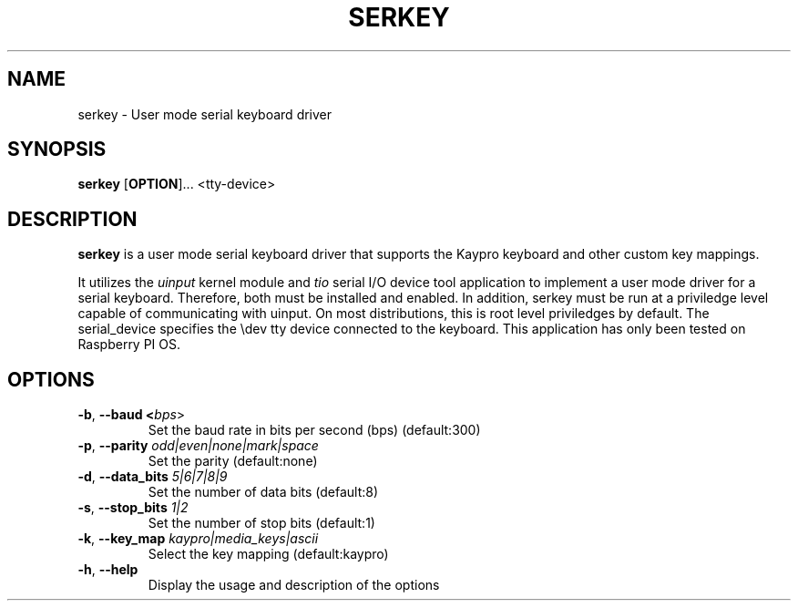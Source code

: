 .TH SERKEY 1
.SH NAME
serkey \- User mode serial keyboard driver
.SH SYNOPSIS
.B serkey
[\fBOPTION\fR]...
<tty-device>
.SH DESCRIPTION
.B serkey
is a user mode serial keyboard driver that supports the Kaypro keyboard and other custom key mappings.

It utilizes the \fIuinput\fR kernel module and \fItio\fR serial I/O device tool application to implement a user mode driver for a serial keyboard. Therefore, both must be installed and enabled. In addition, serkey must be run at a priviledge level capable of communicating with uinput. On most distributions, this is root level priviledges by default. The serial_device specifies the \\dev tty device connected to the keyboard. This application has only been tested on Raspberry PI OS.
.SH OPTIONS
.TP
.BR \-b ", " \-\-baud " " <\fIbps\fR>
Set the baud rate in bits per second (bps) (default:300)
.TP
.BR \-p ", " \-\-parity " " \fIodd|even|none|mark|space\fR
Set the parity  (default:none)
.TP
.BR \-d ", " \-\-data_bits " " \fI5|6|7|8|9\fR
Set the number of data bits (default:8)
.TP
.BR \-s ", " \-\-stop_bits " " \fI1|2\fR
Set the number of stop bits (default:1)
.TP
.BR \-k ", " \-\-key_map " " \fIkaypro|media_keys|ascii\fR
Select the key mapping (default:kaypro)
.TP
.BR \-h ", " \-\-help
Display the usage and description of the options
